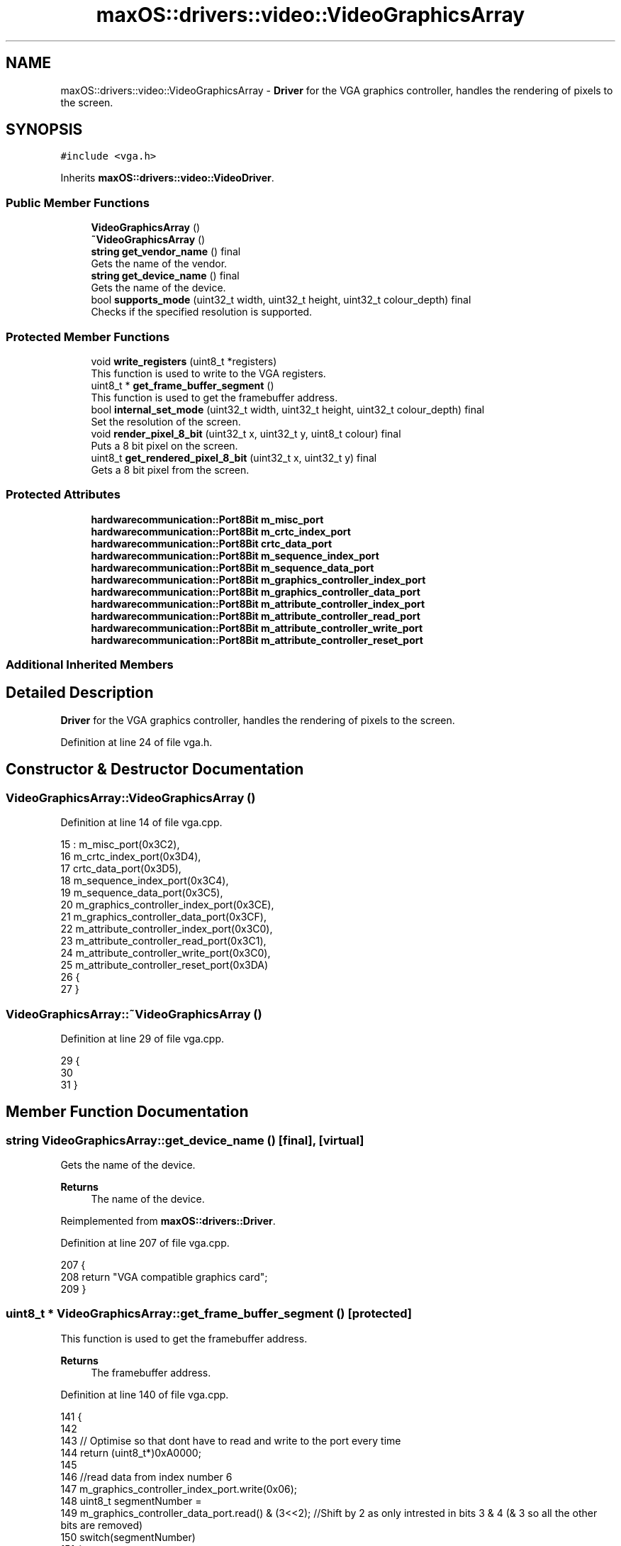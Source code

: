 .TH "maxOS::drivers::video::VideoGraphicsArray" 3 "Mon Jan 8 2024" "Version 0.1" "Max OS" \" -*- nroff -*-
.ad l
.nh
.SH NAME
maxOS::drivers::video::VideoGraphicsArray \- \fBDriver\fP for the VGA graphics controller, handles the rendering of pixels to the screen\&.  

.SH SYNOPSIS
.br
.PP
.PP
\fC#include <vga\&.h>\fP
.PP
Inherits \fBmaxOS::drivers::video::VideoDriver\fP\&.
.SS "Public Member Functions"

.in +1c
.ti -1c
.RI "\fBVideoGraphicsArray\fP ()"
.br
.ti -1c
.RI "\fB~VideoGraphicsArray\fP ()"
.br
.ti -1c
.RI "\fBstring\fP \fBget_vendor_name\fP () final"
.br
.RI "Gets the name of the vendor\&. "
.ti -1c
.RI "\fBstring\fP \fBget_device_name\fP () final"
.br
.RI "Gets the name of the device\&. "
.ti -1c
.RI "bool \fBsupports_mode\fP (uint32_t width, uint32_t height, uint32_t colour_depth) final"
.br
.RI "Checks if the specified resolution is supported\&. "
.in -1c
.SS "Protected Member Functions"

.in +1c
.ti -1c
.RI "void \fBwrite_registers\fP (uint8_t *registers)"
.br
.RI "This function is used to write to the VGA registers\&. "
.ti -1c
.RI "uint8_t * \fBget_frame_buffer_segment\fP ()"
.br
.RI "This function is used to get the framebuffer address\&. "
.ti -1c
.RI "bool \fBinternal_set_mode\fP (uint32_t width, uint32_t height, uint32_t colour_depth) final"
.br
.RI "Set the resolution of the screen\&. "
.ti -1c
.RI "void \fBrender_pixel_8_bit\fP (uint32_t x, uint32_t y, uint8_t colour) final"
.br
.RI "Puts a 8 bit pixel on the screen\&. "
.ti -1c
.RI "uint8_t \fBget_rendered_pixel_8_bit\fP (uint32_t x, uint32_t y) final"
.br
.RI "Gets a 8 bit pixel from the screen\&. "
.in -1c
.SS "Protected Attributes"

.in +1c
.ti -1c
.RI "\fBhardwarecommunication::Port8Bit\fP \fBm_misc_port\fP"
.br
.ti -1c
.RI "\fBhardwarecommunication::Port8Bit\fP \fBm_crtc_index_port\fP"
.br
.ti -1c
.RI "\fBhardwarecommunication::Port8Bit\fP \fBcrtc_data_port\fP"
.br
.ti -1c
.RI "\fBhardwarecommunication::Port8Bit\fP \fBm_sequence_index_port\fP"
.br
.ti -1c
.RI "\fBhardwarecommunication::Port8Bit\fP \fBm_sequence_data_port\fP"
.br
.ti -1c
.RI "\fBhardwarecommunication::Port8Bit\fP \fBm_graphics_controller_index_port\fP"
.br
.ti -1c
.RI "\fBhardwarecommunication::Port8Bit\fP \fBm_graphics_controller_data_port\fP"
.br
.ti -1c
.RI "\fBhardwarecommunication::Port8Bit\fP \fBm_attribute_controller_index_port\fP"
.br
.ti -1c
.RI "\fBhardwarecommunication::Port8Bit\fP \fBm_attribute_controller_read_port\fP"
.br
.ti -1c
.RI "\fBhardwarecommunication::Port8Bit\fP \fBm_attribute_controller_write_port\fP"
.br
.ti -1c
.RI "\fBhardwarecommunication::Port8Bit\fP \fBm_attribute_controller_reset_port\fP"
.br
.in -1c
.SS "Additional Inherited Members"
.SH "Detailed Description"
.PP 
\fBDriver\fP for the VGA graphics controller, handles the rendering of pixels to the screen\&. 
.PP
Definition at line 24 of file vga\&.h\&.
.SH "Constructor & Destructor Documentation"
.PP 
.SS "VideoGraphicsArray::VideoGraphicsArray ()"

.PP
Definition at line 14 of file vga\&.cpp\&.
.PP
.nf
15 : m_misc_port(0x3C2),
16   m_crtc_index_port(0x3D4),
17   crtc_data_port(0x3D5),
18   m_sequence_index_port(0x3C4),
19   m_sequence_data_port(0x3C5),
20   m_graphics_controller_index_port(0x3CE),
21   m_graphics_controller_data_port(0x3CF),
22   m_attribute_controller_index_port(0x3C0),
23   m_attribute_controller_read_port(0x3C1),
24   m_attribute_controller_write_port(0x3C0),
25   m_attribute_controller_reset_port(0x3DA)
26 {
27 }
.fi
.SS "VideoGraphicsArray::~VideoGraphicsArray ()"

.PP
Definition at line 29 of file vga\&.cpp\&.
.PP
.nf
29                                         {
30 
31 }
.fi
.SH "Member Function Documentation"
.PP 
.SS "\fBstring\fP VideoGraphicsArray::get_device_name ()\fC [final]\fP, \fC [virtual]\fP"

.PP
Gets the name of the device\&. 
.PP
\fBReturns\fP
.RS 4
The name of the device\&. 
.RE
.PP

.PP
Reimplemented from \fBmaxOS::drivers::Driver\fP\&.
.PP
Definition at line 207 of file vga\&.cpp\&.
.PP
.nf
207                                            {
208     return "VGA compatible graphics card";
209 }
.fi
.SS "uint8_t * VideoGraphicsArray::get_frame_buffer_segment ()\fC [protected]\fP"

.PP
This function is used to get the framebuffer address\&. 
.PP
\fBReturns\fP
.RS 4
The framebuffer address\&. 
.RE
.PP

.PP
Definition at line 140 of file vga\&.cpp\&.
.PP
.nf
141 {
142 
143     // Optimise so that dont have to read and write to the port every time
144     return (uint8_t*)0xA0000;
145 
146     //read data from index number 6
147     m_graphics_controller_index_port\&.write(0x06);
148     uint8_t segmentNumber =
149         m_graphics_controller_data_port\&.read() & (3<<2); //Shift by 2 as only intrested in bits 3 & 4 (& 3 so all the other bits are removed)
150     switch(segmentNumber)
151     {
152         default:
153         case 0<<2: return (uint8_t*)0x00000;
154         case 1<<2: return (uint8_t*)0xA0000;
155         case 2<<2: return (uint8_t*)0xB0000;
156         case 3<<2: return (uint8_t*)0xB8000;
157     }
158 }
.fi
.PP
References m_graphics_controller_data_port, m_graphics_controller_index_port, maxOS::hardwarecommunication::Port8Bit::read(), and maxOS::hardwarecommunication::Port8Bit::write()\&.
.PP
Referenced by get_rendered_pixel_8_bit(), and render_pixel_8_bit()\&.
.SS "uint8_t VideoGraphicsArray::get_rendered_pixel_8_bit (uint32_t x, uint32_t y)\fC [final]\fP, \fC [protected]\fP, \fC [virtual]\fP"

.PP
Gets a 8 bit pixel from the screen\&. 
.PP
\fBParameters\fP
.RS 4
\fIx\fP The x coordinate of the pixel\&. 
.br
\fIy\fP The y coordinate of the pixel\&. 
.RE
.PP
\fBReturns\fP
.RS 4
The colour of the pixel\&. 
.RE
.PP

.PP
Reimplemented from \fBmaxOS::common::GraphicsContext\fP\&.
.PP
Definition at line 184 of file vga\&.cpp\&.
.PP
.nf
184                                                                            {
185 
186     // Get the address of the pixel
187     uint8_t*pixel_address = get_frame_buffer_segment() + 320*y + x;
188 
189     // Return the pixel
190     return *pixel_address;
191 }
.fi
.PP
References get_frame_buffer_segment(), maxOS::drivers::peripherals::x, and maxOS::drivers::peripherals::y\&.
.SS "\fBstring\fP VideoGraphicsArray::get_vendor_name ()\fC [final]\fP, \fC [virtual]\fP"

.PP
Gets the name of the vendor\&. 
.PP
\fBReturns\fP
.RS 4
The name of the vendor\&. 
.RE
.PP

.PP
Reimplemented from \fBmaxOS::drivers::Driver\fP\&.
.PP
Definition at line 198 of file vga\&.cpp\&.
.PP
.nf
198                                            {
199     return "IBM"; // VGA was made by IBM
200 }
.fi
.SS "bool VideoGraphicsArray::internal_set_mode (uint32_t width, uint32_t height, uint32_t colour_depth)\fC [final]\fP, \fC [protected]\fP, \fC [virtual]\fP"

.PP
Set the resolution of the screen\&. 
.PP
\fBParameters\fP
.RS 4
\fIwidth\fP The width of the resolution\&. 
.br
\fIheight\fP The height of the resolution\&. 
.br
\fIcolour_depth\fP The colour depth of the resolution\&.
.RE
.PP
\fBReturns\fP
.RS 4
True if the card was able to set the resolution, otherwise false\&. 
.RE
.PP

.PP
Reimplemented from \fBmaxOS::drivers::video::VideoDriver\fP\&.
.PP
Definition at line 105 of file vga\&.cpp\&.
.PP
.nf
106 {
107     if(!supports_mode(width, height, colour_depth))
108         return false;
109 
110     //Values from osdev / modes\&.c
111     unsigned char g_320x200x256[] =
112             {
113                     // MISC
114                     0x63,
115                     // SEQ
116                     0x03, 0x01, 0x0F, 0x00, 0x0E,
117                     // CRTC
118                     0x5F, 0x4F, 0x50, 0x82, 0x54, 0x80, 0xBF, 0x1F,
119                     0x00, 0x41, 0x00, 0x00, 0x00, 0x00, 0x00, 0x00,
120                     0x9C, 0x0E, 0x8F, 0x28, 0x40, 0x96, 0xB9, 0xA3,
121                     0xFF,
122                     // GC
123                     0x00, 0x00, 0x00, 0x00, 0x00, 0x40, 0x05, 0x0F,
124                     0xFF,
125                     // AC
126                     0x00, 0x01, 0x02, 0x03, 0x04, 0x05, 0x06, 0x07,
127                     0x08, 0x09, 0x0A, 0x0B, 0x0C, 0x0D, 0x0E, 0x0F,
128                     0x41, 0x00, 0x0F, 0x00, 0x00
129             };
130 
131     write_registers(g_320x200x256);
132     return true;
133 }
.fi
.PP
References supports_mode(), and write_registers()\&.
.SS "void VideoGraphicsArray::render_pixel_8_bit (uint32_t x, uint32_t y, uint8_t colour)\fC [final]\fP, \fC [protected]\fP, \fC [virtual]\fP"

.PP
Puts a 8 bit pixel on the screen\&. 
.PP
\fBParameters\fP
.RS 4
\fIx\fP The x coordinate of the pixel\&. 
.br
\fIy\fP The y coordinate of the pixel\&. 
.br
\fIcolour\fP The colour of the pixel\&. 
.RE
.PP

.PP
Reimplemented from \fBmaxOS::common::GraphicsContext\fP\&.
.PP
Definition at line 168 of file vga\&.cpp\&.
.PP
.nf
168                                                                                  {
169 
170     // Get the address of the pixel
171     uint8_t*pixel_address = get_frame_buffer_segment() + 320*y + x;
172 
173     // Set the pixel
174     *pixel_address = colour;
175 }
.fi
.PP
References get_frame_buffer_segment(), maxOS::drivers::peripherals::x, and maxOS::drivers::peripherals::y\&.
.SS "bool VideoGraphicsArray::supports_mode (uint32_t width, uint32_t height, uint32_t colour_depth)\fC [final]\fP, \fC [virtual]\fP"

.PP
Checks if the specified resolution is supported\&. 
.PP
\fBReturns\fP
.RS 4
True if the specified resolution is supported, otherwise false\&. 
.RE
.PP

.PP
Reimplemented from \fBmaxOS::drivers::video::VideoDriver\fP\&.
.PP
Definition at line 91 of file vga\&.cpp\&.
.PP
.nf
92 {
93     return width == 320 && height == 200 && colour_depth == 8;
94 }
.fi
.PP
Referenced by internal_set_mode()\&.
.SS "void VideoGraphicsArray::write_registers (uint8_t * registers)\fC [protected]\fP"

.PP
This function is used to write to the VGA registers\&. 
.PP
\fBParameters\fP
.RS 4
\fIregisters\fP The VGA registers to write to\&. 
.RE
.PP

.PP
Definition at line 38 of file vga\&.cpp\&.
.PP
.nf
39 {
40     // Move to the next register
41     m_misc_port\&.write(*(registers++));
42 
43     // Set the sequencer registers
44     for (uint8_t i = 0; i < 5; i++ ) {
45       m_sequence_index_port\&.write(i);
46       m_sequence_data_port\&.write(*(registers++));
47     }
48 
49     // Clear protection bit to enable writing to CR0-7
50     m_crtc_index_port\&.write(0x03);
51     crtc_data_port\&.write(crtc_data_port\&.read() | 0x80);
52     m_crtc_index_port\&.write(0x11);
53     crtc_data_port\&.write(crtc_data_port\&.read() | ~0x80);
54 
55     // Ensure protection bit is set
56     registers[0x03] = registers[0x03] | 0x80;
57     registers[0x11] = registers[0x11] & ~0x80;
58 
59     // write the CRTC registers
60     for (uint8_t i = 0; i < 25; i++ ) {
61       m_crtc_index_port\&.write(i);
62       crtc_data_port\&.write(*(registers++));
63     }
64 
65     // write the graphics controller registers
66     for(uint8_t i = 0; i < 9; i++)
67     {
68       m_graphics_controller_index_port\&.write(i);
69       m_graphics_controller_data_port\&.write(*(registers++));
70     }
71 
72     // write the attribute controller registers
73     for(uint8_t i = 0; i < 21; i++)
74     {
75       m_attribute_controller_reset_port\&.read();
76       m_attribute_controller_index_port\&.write(i);
77       m_attribute_controller_write_port\&.write(*(registers++));
78     }
79 
80     // Re-Lock CRTC and unblank display
81     m_attribute_controller_reset_port\&.read();
82     m_attribute_controller_index_port\&.write(0x20);
83 
84 }
.fi
.PP
References crtc_data_port, maxOS::drivers::peripherals::i, m_attribute_controller_index_port, m_attribute_controller_reset_port, m_attribute_controller_write_port, m_crtc_index_port, m_graphics_controller_data_port, m_graphics_controller_index_port, m_misc_port, m_sequence_data_port, m_sequence_index_port, maxOS::hardwarecommunication::Port8Bit::read(), and maxOS::hardwarecommunication::Port8Bit::write()\&.
.PP
Referenced by internal_set_mode()\&.
.SH "Member Data Documentation"
.PP 
.SS "\fBhardwarecommunication::Port8Bit\fP maxOS::drivers::video::VideoGraphicsArray::crtc_data_port\fC [protected]\fP"

.PP
Definition at line 28 of file vga\&.h\&.
.PP
Referenced by write_registers()\&.
.SS "\fBhardwarecommunication::Port8Bit\fP maxOS::drivers::video::VideoGraphicsArray::m_attribute_controller_index_port\fC [protected]\fP"

.PP
Definition at line 33 of file vga\&.h\&.
.PP
Referenced by write_registers()\&.
.SS "\fBhardwarecommunication::Port8Bit\fP maxOS::drivers::video::VideoGraphicsArray::m_attribute_controller_read_port\fC [protected]\fP"

.PP
Definition at line 34 of file vga\&.h\&.
.SS "\fBhardwarecommunication::Port8Bit\fP maxOS::drivers::video::VideoGraphicsArray::m_attribute_controller_reset_port\fC [protected]\fP"

.PP
Definition at line 36 of file vga\&.h\&.
.PP
Referenced by write_registers()\&.
.SS "\fBhardwarecommunication::Port8Bit\fP maxOS::drivers::video::VideoGraphicsArray::m_attribute_controller_write_port\fC [protected]\fP"

.PP
Definition at line 35 of file vga\&.h\&.
.PP
Referenced by write_registers()\&.
.SS "\fBhardwarecommunication::Port8Bit\fP maxOS::drivers::video::VideoGraphicsArray::m_crtc_index_port\fC [protected]\fP"

.PP
Definition at line 27 of file vga\&.h\&.
.PP
Referenced by write_registers()\&.
.SS "\fBhardwarecommunication::Port8Bit\fP maxOS::drivers::video::VideoGraphicsArray::m_graphics_controller_data_port\fC [protected]\fP"

.PP
Definition at line 32 of file vga\&.h\&.
.PP
Referenced by get_frame_buffer_segment(), and write_registers()\&.
.SS "\fBhardwarecommunication::Port8Bit\fP maxOS::drivers::video::VideoGraphicsArray::m_graphics_controller_index_port\fC [protected]\fP"

.PP
Definition at line 31 of file vga\&.h\&.
.PP
Referenced by get_frame_buffer_segment(), and write_registers()\&.
.SS "\fBhardwarecommunication::Port8Bit\fP maxOS::drivers::video::VideoGraphicsArray::m_misc_port\fC [protected]\fP"

.PP
Definition at line 26 of file vga\&.h\&.
.PP
Referenced by write_registers()\&.
.SS "\fBhardwarecommunication::Port8Bit\fP maxOS::drivers::video::VideoGraphicsArray::m_sequence_data_port\fC [protected]\fP"

.PP
Definition at line 30 of file vga\&.h\&.
.PP
Referenced by write_registers()\&.
.SS "\fBhardwarecommunication::Port8Bit\fP maxOS::drivers::video::VideoGraphicsArray::m_sequence_index_port\fC [protected]\fP"

.PP
Definition at line 29 of file vga\&.h\&.
.PP
Referenced by write_registers()\&.

.SH "Author"
.PP 
Generated automatically by Doxygen for Max OS from the source code\&.
